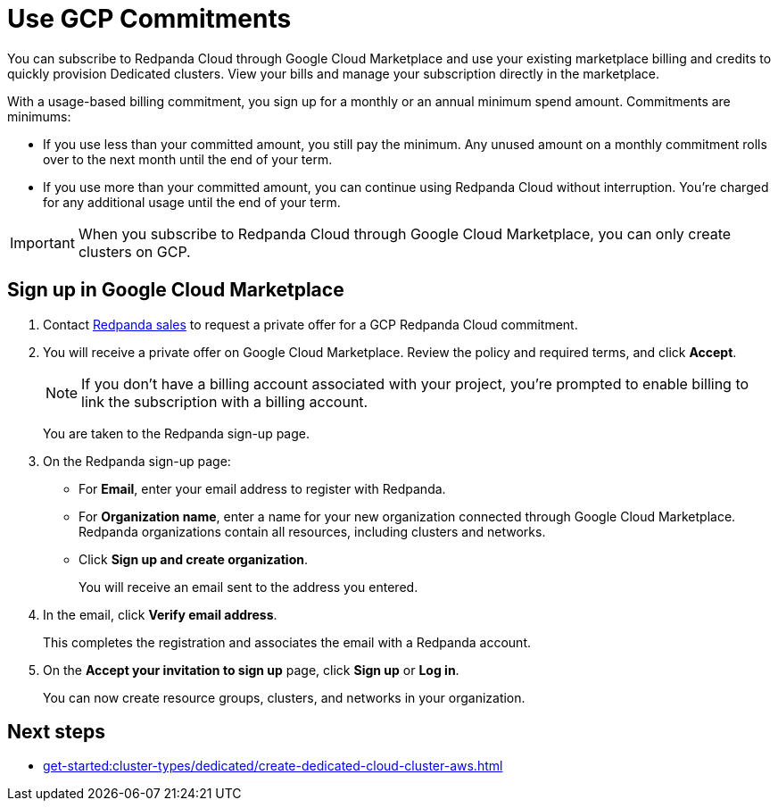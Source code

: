 = Use GCP Commitments
:description: Subscribe to Redpanda in Google Cloud Marketplace with committed use.
:page-aliases: deploy:deployment-option/cloud/manage-billing/gcp-commit.adoc

You can subscribe to Redpanda Cloud through Google Cloud Marketplace and use your existing marketplace billing and credits to quickly provision Dedicated clusters. View your bills and manage your subscription directly in the marketplace.

With a usage-based billing commitment, you sign up for a monthly or an annual minimum spend amount. Commitments are minimums: 

- If you use less than your committed amount, you still pay the minimum. Any unused amount on a monthly commitment rolls over to the next month until the end of your term. 
- If you use more than your committed amount, you can continue using Redpanda Cloud without interruption. You're charged for any additional usage until the end of your term.

[IMPORTANT]
====
When you subscribe to Redpanda Cloud through Google Cloud Marketplace, you can only create clusters on GCP. 
====

== Sign up in Google Cloud Marketplace

. Contact https://redpanda.com/contact[Redpanda sales^] to request a private offer for a GCP Redpanda Cloud commitment. 

. You will receive a private offer on Google Cloud Marketplace. Review the policy and required terms, and click *Accept*.
+
[NOTE]
====
If you don't have a billing account associated with your project, you're prompted to enable billing to link the subscription with a billing account.
====
+
You are taken to the Redpanda sign-up page.

. On the Redpanda sign-up page: 
* For **Email**, enter your email address to register with Redpanda.
* For **Organization name**, enter a name for your new organization connected through Google Cloud Marketplace. Redpanda organizations contain all resources, including clusters and networks. 
* Click **Sign up and create organization**.
+
You will receive an email sent to the address you entered.

. In the email, click **Verify email address**. 
+
This completes the registration and associates the email with a Redpanda account. 

. On the **Accept your invitation to sign up** page, click **Sign up** or **Log in**. 
+
You can now create resource groups, clusters, and networks in your organization.

== Next steps

* xref:get-started:cluster-types/dedicated/create-dedicated-cloud-cluster-aws.adoc[]